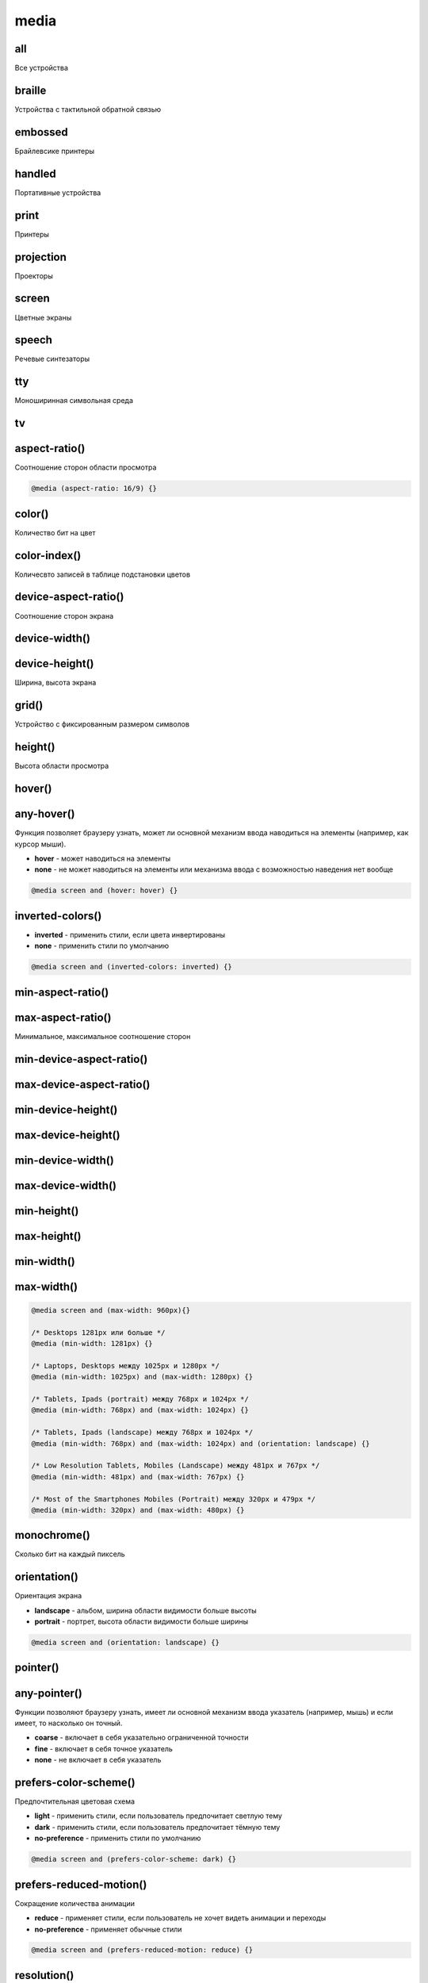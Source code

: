 .. title:: css media

.. meta::
    :description:
        Описание css элемента media.
    :keywords:
        css media

media
=====

all
---

Все устройства


braille
-------

Устройства с тактильной обратной связью


embossed
--------

Брайлевсике принтеры


handled
--------

Портативные устройства


print
-----

Принтеры


projection
----------

Проекторы


screen
------

Цветные экраны


speech
------

Речевые синтезаторы


tty
---

Моноширинная символьная среда


tv
--

aspect-ratio()
--------------

Соотношение сторон области просмотра

.. code-block:: css

    @media (aspect-ratio: 16/9) {}


color()
-------

Количество бит на цвет


color-index()
-------------

Количесвто записей в таблице подстановки цветов

device-aspect-ratio()
---------------------

Соотношение сторон экрана


device-width()
--------------
device-height()
---------------

Ширина, высота экрана


grid()
------

Устройство с фиксированным размером символов


height()
--------

Высота области просмотра


hover()
-------
any-hover()
-----------

Функция позволяет браузеру узнать,
может ли основной механизм ввода наводиться на элементы
(например, как курсор мыши).

* **hover** - может наводиться на элементы

* **none** - не может наводиться на элементы или механизма ввода с возможностью наведения нет вообще

.. code-block:: css

    @media screen and (hover: hover) {}


inverted-colors()
-----------------

* **inverted** - применить стили, если цвета инвертированы
* **none** - применить стили по умолчанию

.. code-block:: css

    @media screen and (inverted-colors: inverted) {}


min-aspect-ratio()
------------------
max-aspect-ratio()
------------------

Минимальное, максимальное соотношение сторон

min-device-aspect-ratio()
-------------------------
max-device-aspect-ratio()
-------------------------

min-device-height()
-------------------
max-device-height()
-------------------

min-device-width()
------------------
max-device-width()
------------------


min-height()
------------
max-height()
------------
min-width()
-----------
max-width()
-----------

.. code-block:: css

    @media screen and (max-width: 960px){}

    /* Desktops 1281px или больше */
    @media (min-width: 1281px) {}

    /* Laptops, Desktops между 1025px и 1280px */
    @media (min-width: 1025px) and (max-width: 1280px) {}

    /* Tablets, Ipads (portrait) между 768px и 1024px */
    @media (min-width: 768px) and (max-width: 1024px) {}

    /* Tablets, Ipads (landscape) между 768px и 1024px */
    @media (min-width: 768px) and (max-width: 1024px) and (orientation: landscape) {}

    /* Low Resolution Tablets, Mobiles (Landscape) между 481px и 767px */
    @media (min-width: 481px) and (max-width: 767px) {}

    /* Most of the Smartphones Mobiles (Portrait) между 320px и 479px */
    @media (min-width: 320px) and (max-width: 480px) {}


monochrome()
------------

Сколько бит на каждый пиксель


orientation()
-------------

Ориентация экрана

* **landscape** - альбом, ширина области видимости больше высоты
* **portrait** - портрет, высота области видимости больше ширины

.. code-block:: css

    @media screen and (orientation: landscape) {}


pointer()
---------
any-pointer()
-------------

Функции позволяют браузеру узнать,
имеет ли основной механизм ввода указатель (например, мышь) и если имеет,
то насколько он точный.

* **coarse** - включает в себя указательно ограниченной точности

* **fine** - включает в себя точное указатель

* **none** - не включает в себя указатель


prefers-color-scheme()
----------------------

Предпочтительная цветовая схема

* **light** -  применить стили, если пользователь предпочитает светлую тему
* **dark** -  применить стили, если пользователь предпочитает тёмную тему
* **no-preference** - применить стили по умолчанию

.. code-block:: css

    @media screen and (prefers-color-scheme: dark) {}


prefers-reduced-motion()
------------------------

Сокращение количества анимации

* **reduce** - применяет стили, если пользователь не хочет видеть анимации и переходы

* **no-preference** - применяет обычные стили

.. code-block:: css

    @media screen and (prefers-reduced-motion: reduce) {}


resolution()
------------

Разрешение экрана или печати


scan()
------

Тип развертки

width()
-------

Ширина области просмотра
